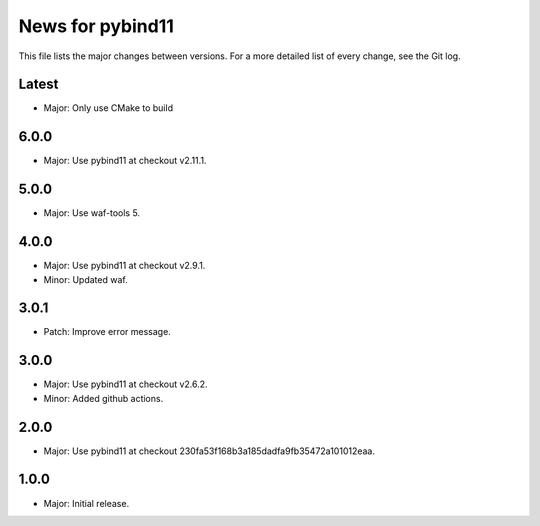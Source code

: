 News for pybind11
=================

This file lists the major changes between versions. For a more detailed list of
every change, see the Git log.

Latest
------
* Major: Only use CMake to build

6.0.0
-----
* Major: Use pybind11 at checkout v2.11.1.

5.0.0
-----
* Major: Use waf-tools 5.

4.0.0
-----
* Major: Use pybind11 at checkout v2.9.1.
* Minor: Updated waf.

3.0.1
-----
* Patch: Improve error message.

3.0.0
-----
* Major: Use pybind11 at checkout v2.6.2.
* Minor: Added github actions.

2.0.0
-----
* Major: Use pybind11 at checkout 230fa53f168b3a185dadfa9fb35472a101012eaa.

1.0.0
-----
* Major: Initial release.
